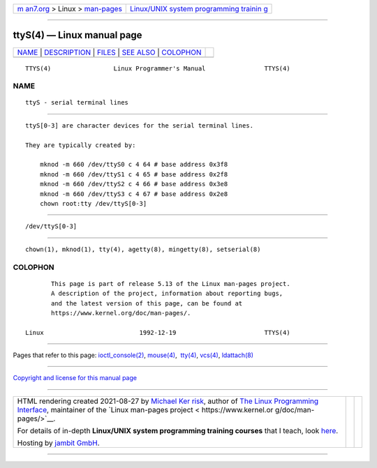 .. container:: page-top

.. container:: nav-bar

   +----------------------------------+----------------------------------+
   | `m                               | `Linux/UNIX system programming   |
   | an7.org <../../../index.html>`__ | trainin                          |
   | > Linux >                        | g <http://man7.org/training/>`__ |
   | `man-pages <../index.html>`__    |                                  |
   +----------------------------------+----------------------------------+

--------------

ttyS(4) — Linux manual page
===========================

+-----------------------------------+-----------------------------------+
| `NAME <#NAME>`__ \|               |                                   |
| `DESCRIPTION <#DESCRIPTION>`__ \| |                                   |
| `FILES <#FILES>`__ \|             |                                   |
| `SEE ALSO <#SEE_ALSO>`__ \|       |                                   |
| `COLOPHON <#COLOPHON>`__          |                                   |
+-----------------------------------+-----------------------------------+
| .. container:: man-search-box     |                                   |
+-----------------------------------+-----------------------------------+

::

   TTYS(4)                 Linux Programmer's Manual                TTYS(4)

NAME
-------------------------------------------------

::

          ttyS - serial terminal lines


---------------------------------------------------------------

::

          ttyS[0-3] are character devices for the serial terminal lines.

          They are typically created by:

              mknod -m 660 /dev/ttyS0 c 4 64 # base address 0x3f8
              mknod -m 660 /dev/ttyS1 c 4 65 # base address 0x2f8
              mknod -m 660 /dev/ttyS2 c 4 66 # base address 0x3e8
              mknod -m 660 /dev/ttyS3 c 4 67 # base address 0x2e8
              chown root:tty /dev/ttyS[0-3]


---------------------------------------------------

::

          /dev/ttyS[0-3]


---------------------------------------------------------

::

          chown(1), mknod(1), tty(4), agetty(8), mingetty(8), setserial(8)

COLOPHON
---------------------------------------------------------

::

          This page is part of release 5.13 of the Linux man-pages project.
          A description of the project, information about reporting bugs,
          and the latest version of this page, can be found at
          https://www.kernel.org/doc/man-pages/.

   Linux                          1992-12-19                        TTYS(4)

--------------

Pages that refer to this page:
`ioctl_console(2) <../man2/ioctl_console.2.html>`__, 
`mouse(4) <../man4/mouse.4.html>`__,  `tty(4) <../man4/tty.4.html>`__, 
`vcs(4) <../man4/vcs.4.html>`__, 
`ldattach(8) <../man8/ldattach.8.html>`__

--------------

`Copyright and license for this manual
page <../man4/ttyS.4.license.html>`__

--------------

.. container:: footer

   +-----------------------+-----------------------+-----------------------+
   | HTML rendering        |                       | |Cover of TLPI|       |
   | created 2021-08-27 by |                       |                       |
   | `Michael              |                       |                       |
   | Ker                   |                       |                       |
   | risk <https://man7.or |                       |                       |
   | g/mtk/index.html>`__, |                       |                       |
   | author of `The Linux  |                       |                       |
   | Programming           |                       |                       |
   | Interface <https:     |                       |                       |
   | //man7.org/tlpi/>`__, |                       |                       |
   | maintainer of the     |                       |                       |
   | `Linux man-pages      |                       |                       |
   | project <             |                       |                       |
   | https://www.kernel.or |                       |                       |
   | g/doc/man-pages/>`__. |                       |                       |
   |                       |                       |                       |
   | For details of        |                       |                       |
   | in-depth **Linux/UNIX |                       |                       |
   | system programming    |                       |                       |
   | training courses**    |                       |                       |
   | that I teach, look    |                       |                       |
   | `here <https://ma     |                       |                       |
   | n7.org/training/>`__. |                       |                       |
   |                       |                       |                       |
   | Hosting by `jambit    |                       |                       |
   | GmbH                  |                       |                       |
   | <https://www.jambit.c |                       |                       |
   | om/index_en.html>`__. |                       |                       |
   +-----------------------+-----------------------+-----------------------+

--------------

.. container:: statcounter

   |Web Analytics Made Easy - StatCounter|

.. |Cover of TLPI| image:: https://man7.org/tlpi/cover/TLPI-front-cover-vsmall.png
   :target: https://man7.org/tlpi/
.. |Web Analytics Made Easy - StatCounter| image:: https://c.statcounter.com/7422636/0/9b6714ff/1/
   :class: statcounter
   :target: https://statcounter.com/
